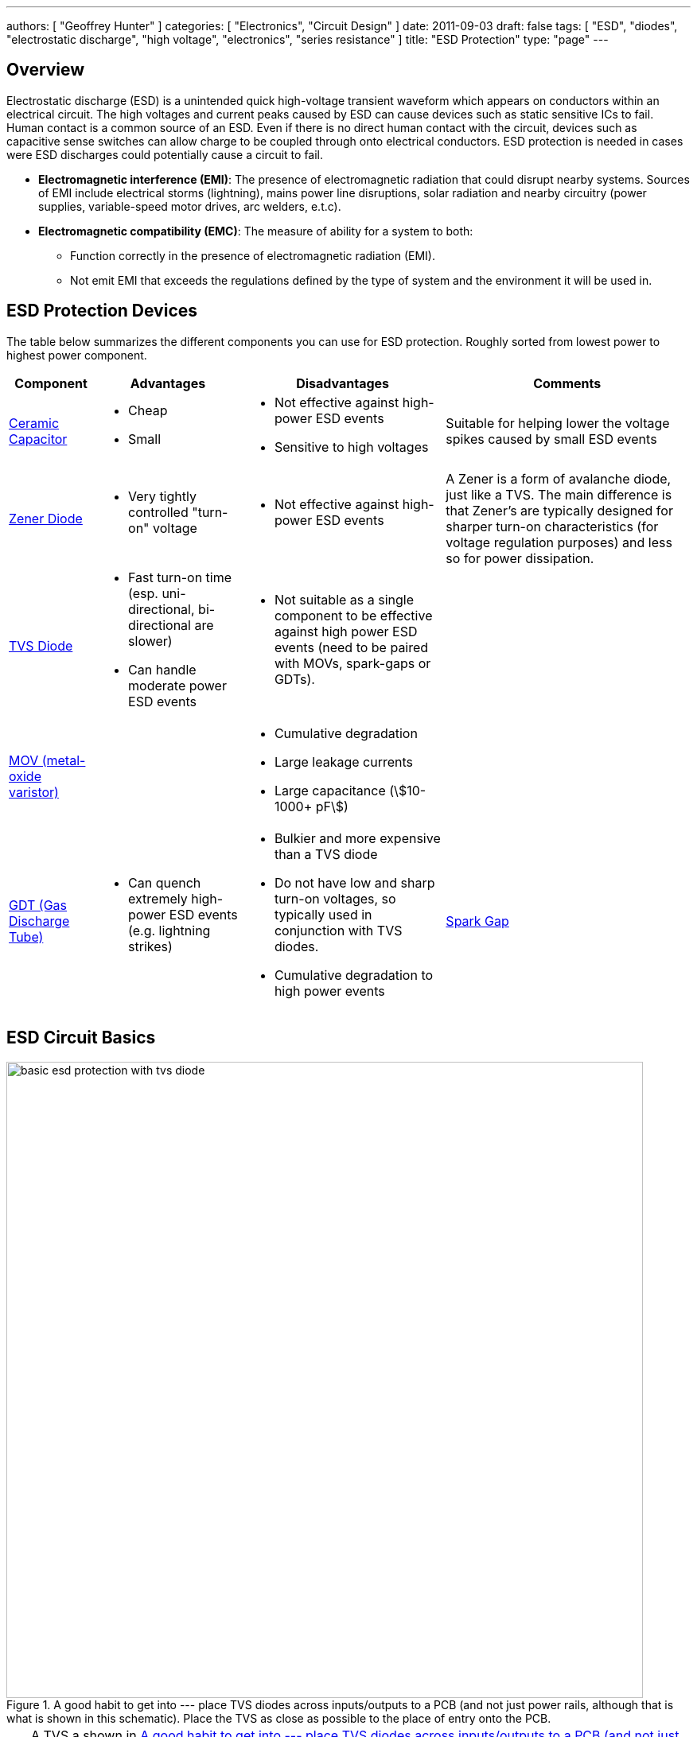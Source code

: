 ---
authors: [ "Geoffrey Hunter" ]
categories: [ "Electronics", "Circuit Design" ]
date: 2011-09-03
draft: false
tags: [ "ESD", "diodes", "electrostatic discharge", "high voltage", "electronics", "series resistance" ]
title: "ESD Protection"
type: "page"
---

## Overview

Electrostatic discharge (ESD) is a unintended quick high-voltage transient waveform which appears on conductors within an electrical circuit. The high voltages and current peaks caused by ESD can cause devices such as static sensitive ICs to fail. Human contact is a common source of an ESD. Even if there is no direct human contact with the circuit, devices such as capacitive sense switches can allow charge to be coupled through onto electrical conductors. ESD protection is needed in cases were ESD discharges could potentially cause a circuit to fail.

* *Electromagnetic interference (EMI)*: The presence of electromagnetic radiation that could disrupt nearby systems. Sources of EMI include electrical storms (lightning), mains power line disruptions, solar radiation and nearby circuitry (power supplies, variable-speed motor drives, arc welders, e.t.c).
* *Electromagnetic compatibility (EMC)*: The measure of ability for a system to both:
    ** Function correctly in the presence of electromagnetic radiation (EMI).
    ** Not emit EMI that exceeds the regulations defined by the type of system and the environment it will be used in.

== ESD Protection Devices

The table below summarizes the different components you can use for ESD protection. Roughly sorted from lowest power to highest power component.

[%autowidth]
|===
| Component | Advantages | Disadvantages | Comments

| link:/electronics/components/capacitors/[Ceramic Capacitor]
a|
* Cheap
* Small
a|
* Not effective against high-power ESD events
* Sensitive to high voltages
| Suitable for helping lower the voltage spikes caused by small ESD events

| link:/electronics/components/diodes/zener-diodes/[Zener Diode]
a|
* Very tightly controlled "turn-on" voltage 
a|
* Not effective against high-power ESD events
| A Zener is a form of avalanche diode, just like a TVS. The main difference is that Zener's are typically designed for sharper turn-on characteristics (for voltage regulation purposes) and less so for power dissipation.

| link:/electronics/components/diodes/tvs-diodes/[TVS Diode]
a|
* Fast turn-on time (esp. uni-directional, bi-directional are slower)
* Can handle moderate power ESD events
a|
* Not suitable as a single component to be effective against high power ESD events (need to be paired with MOVs, spark-gaps or GDTs).
|

| link:/electronics/components/varistors-vdrs/[MOV (metal-oxide varistor)]
|
a|
* Cumulative degradation
* Large leakage currents
* Large capacitance (stem:[10-1000+ pF])
|

| link:/electronics/components/gas-discharge-tubes-gdts/[GDT (Gas Discharge Tube)]
a|
* Can quench extremely high-power ESD events (e.g. lightning strikes)
a| 
* Bulkier and more expensive than a TVS diode
* Do not have low and sharp turn-on voltages, so typically used in conjunction with TVS diodes.
* Cumulative degradation to high power events

| link:/electronics/components/spark-gaps/[Spark Gap]
a| 
* Very simple (just a copper shape on a layer of a PCB!).
a|
| Work in the same principle as GDTs but without a controlled atmosphere and pressure.
|===

== ESD Circuit Basics

[[tvs-on-12v-input]]
.A good habit to get into --- place TVS diodes across inputs/outputs to a PCB (and not just power rails, although that is what is shown in this schematic). Place the TVS as close as possible to the place of entry onto the PCB.
image::basic-esd-protection-with-tvs-diode.svg[width=800px]

TIP: A TVS a shown in <<tvs-on-12v-input>> also protects against reverse polarity. In this situation, the TVS will forward conduct and clamp the voltage to about stem:[-0.7V]. Make sure that this will either blow a fuse or that the TVS is big enough to sustain the power dissipation indefinitely. See <<tvs-on-12v-input-and-fuse>> for an example using both a TVS diode and fuse.

[[tvs-on-12v-input-and-fuse]]
.Using both a fuse and a TVS on a +12V power supply to a PCB. In this case, the fuse is placed before the TVS diode so that it would also blow if the +12V was hooked up the wrong way around (current going through F1 and D1).
image::basic-esd-protection-with-tvs-diode-and-reverse-polarity-fuse.svg[width=800px]

== Standards

* _IEC-61312-1: Protection Against Lightning Electromagnetic Impulse_, first introduced in 1995.
* _Telecordia GR-1089 Core: Electromagnetic Compatibility And Electrical Safety - Generic Criteria For Network Telecommunications Equipment_: Used by telecommunication service providers. It contains NEBS (Network Equipment - Building System) criteria.
* _IEC 61643-1, First Edition, 1998, Surge Protective Devices Connected to LowVoltage Power Distribution Systems_. One of the first references to the 8/20us lightning waveform.
* _IEEE C62.41.2, Recommended Practice on Charactrization of Surge Voltages in Low-Voltage (1000 V and less) AC Power Circuits._

## Internal ESD Protection On CMOS I/O

Inbuilt protection is very common on a CMOS I/O pins that may be part of a device (anything from a simple load switch, to a medium complexity microcontroller, to a high complexity FPGA). They are normally two per I/O pin. One attached between the pin and GND, and one attached between the pin and VCC. Both are reverse-biased under normal operating conditions (stem:[ GND <= V_{I/O} <= V_{CC} ]).

.Diagram of a CMOS digital I/O pin, highlighting the internal protection diodes prevalent in many designs (even if the ICs datasheet does not mention them).
image::cmos-inputs-showing-internal-protection-diodes.svg[width=400px]

They serve to protect the sensitive CMOS logic in the case of a fault condition on the pin. If the voltage on stem:[ V_{I/O} ] rises above stem:[ V_{CC} ] (e.g. positive ESD voltage spike), then the top diode conducts, clamping the voltage on the pin to no more than stem:[ V_{CC} + V_f ]. Similarly, if the voltage on stem:[ V_{I/O} ] drops below stem:[V_{GND}] (e.g. negative ESD voltage spike), then the bottom diode conducts, clamping the voltage on the pin to no more than stem:[ -V_f ].

Be careful, as these diodes usually have quite a low maximum current. Exceeding this maximum current will blow the ESD diode, usually causing it to go open-circuit, removing the protection from the sensitive CMOS circuitry, which then gets fried almost instantaneously. Your I/O pin then stops working. If your lucky, it will only be a single pin that is effected. If your not, the whole port (if applicable), or even the whole device is fried.

However useful they may be, they also generate design challenges in specific scenario's, and therefore require careful consideration when doing any schematic design involving CMOS I/O with the ESD protection diodes present. The two scenario's which cause problems are:

. When powering up a circuit with multiple voltage rails
. When the voltage on stem:[V_{I/O}] could at some points be higher than stem:[V_{CC}] because of the nature of the incoming signal.
. When you are selectively powering down the voltage rails powering these ICs in low-power designs.

Out of all these scenarios, 3. has to be the one that catches a schematic designer out the most often.

## Backpowering

Backpowering is a phenomenon which occurs in circuits that selectively turn of voltage rails as part of it's normal operation (e.g. low-power circuitry). Even though you have turned the linear regulator/SMPS/load switch off, the circuit still remains powered! What?!?

If the leakage current through any CMOS I/O ESD diodes onto the "unpowered" rail is large enough, the circuit may begin back powering itself. This means that although you have turned off the voltage source supplying that rail, the rail still remains powered and all the ICs connected to it still work normally.

You can normally diagnose this by noting the the "unpowered" rail will be one diode forward voltage drop (stem:[V_f], which is usually around 0.5-0.7V) less than the voltage on the I/O pin(s) powering the rail (which are normally at stem:[V_{CC}]).

## Disabling The ESD Diodes

Extra diodes, external to the IC, can be added to prevent leakage currents through CMOS IO pins on devices which have ESD protection diodes to VCC and GND. The following image shows how they would be connected to the IC of interest.

.Adding external diodes to disable the internal ESD diodes in an IC. Image from http://www.intersil.com/content/dam/Intersil/documents/isl4/isl43l410.pdf.
image::protection-diodes-to-disable-esd-diodes-on-cmos-io.png[width=489px]

However, this approach has it's disadvantages. The actual supply voltage seen by the IC is reduced by twice the voltage drop (stem:[V_f]) across the diodes (normally 2x 0.5-0.7V = 1.0-1.4V). Also, the IC ground is now significantly different from the system ground. This can upset single-ended ADC measurements and other analogue functions.

## Series Resistance Into CMOS I/O

I would explain this, but I found an application note by Silicon Labs to explain this much better than I could. So here is a direct copy-and-paste from link:http://www.silabs.com/Support%20Documents/TechnicalDocs/AN376.pdf[AN376].

[quote]
____
The most common method of external ESD protection is adding a small series resistance in-line between the source of ESD energy and the integrated circuit pin to be protected. Somewhat counter-intuitively, a resistance as small as 50Ω can double the ESD immunity of a CMOS IC. Higher immunity is possible; a higher level of protection is somewhat proportional to increased series resistance.

This method works for two reasons. First, the series resistance works with the ICs parasitic pin capacitance (typically 5 to 10 pF) to create a single-pole low pass filter with a cut-off frequency below 1 GHz. This causes the series resistor to attenuate a majority of an ESD event's high-frequency energy (as much as 90% of the rising-edge power in an HBM discharge). Second, when the ICs protection circuits are operating normally, their impedance is very low (on the order of tens of ohms or less). This low resistance works with the series resistance to create a voltage divider, so that the high voltage from an ESD event can only bias the ICs built-in protection circuits with a portion of the total ESD voltage. This attenuation is in addition to rising-edge filtering. The sum of these effects from a simple external series resistor dramatically improves ESD performance in a demanding application.
____

## Optimal Placement

If you are adding both a TVS diode and a series resistor as ESD protection to a CMOS I/O pin (e.g. a GPIO pin on a microcontroller), it is best to put the series resistor first (closer to the source of the ESD event), and then the TVS diode second (closer to the microcontroller).

This is allowable because the resistor is not damaged by ESD, and can dissipate most of the power, leaving only fraction for the TVS diode, meaning the voltage on the CMOS I/O pin will not change by as much as it would otherwise.

## Issues With Pull-ups/Pull-downs

One problem with series resistors is that they can cause problems when used in conjunction with pull-up or pull-down resistors. Pull-up/pull-down resistors are common on CMOS I/O outputs which have either an open-collector (the more common choice) or open-emitter configuration. The problem is that the ESD/current-limiting series resistor and pull-up/pull-down will form a voltage divider in particular scenarios.

Check the inputs maximum digital low and minimum digital high voltage levels. If they are still met, then you don't have to worry.

## ESD Protection Of Capacitive Sensing I/O Lines

See the link:/electronics/circuit-design/capacitive-touch-sensing[Capacitive Touch Sensing] page.

== Lighting Surge Characterization And Test Transient Pulses

.Transient ESD events are typically specified with two numbers, stem:[t_1] and stem:[t_2]. stem:[t_1] is the time for the current to reach the peak value. stem:[t_2] is the time from the start to when the current decays to half of the peak value (as shown).
image::test-pulse-graph-8-20us.svg[width=800px]

|===
| Name | stem:[t_1] | stem:[t_2] | Comment

| 8/20us | 8us | 20us |
| 10/350us | 10us | 350us | Typically used to simulate a lightning strike.
| 10/1000us | 10us | 1000us |
|===